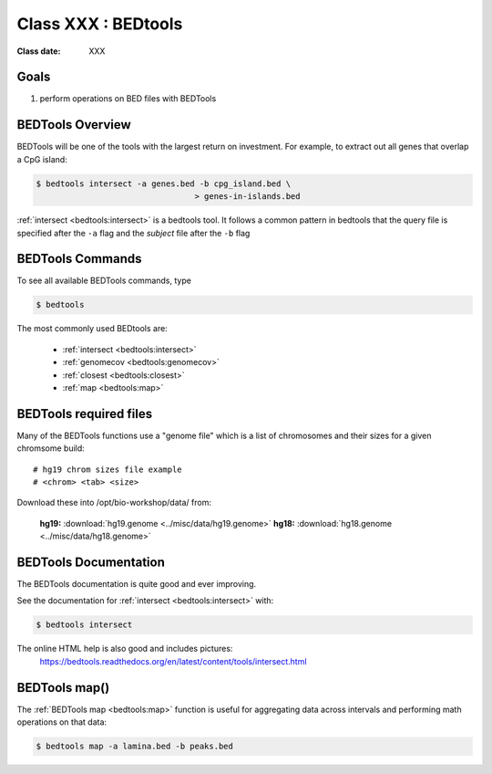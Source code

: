 ********************
Class XXX : BEDtools
********************

:Class date: XXX 

Goals
=====

#. perform operations on BED files with BEDTools

BEDTools Overview
=================

BEDTools will be one of the tools with the largest return on investment. For
example, to extract out all genes that overlap a CpG island:

.. code-block:: bash

    $ bedtools intersect -a genes.bed -b cpg_island.bed \
                                     > genes-in-islands.bed

:ref:`intersect <bedtools:intersect>` is a bedtools tool. It follows a common pattern in bedtools
that the query file is specified after the ``-a`` flag and the *subject* file
after the ``-b`` flag

BEDTools Commands
=================

To see all available BEDTools commands, type

.. code-block:: bash

    $ bedtools

The most commonly used BEDtools are:

    + :ref:`intersect <bedtools:intersect>`
    + :ref:`genomecov <bedtools:genomecov>`
    + :ref:`closest <bedtools:closest>`
    + :ref:`map <bedtools:map>`

BEDTools required files
=======================
Many of the BEDTools functions use a "genome file" which is a list of
chromosomes and their sizes for a given chromsome build::

    # hg19 chrom sizes file example
    # <chrom> <tab> <size>

Download these into /opt/bio-workshop/data/ from:

    **hg19:** :download:`hg19.genome <../misc/data/hg19.genome>`
    **hg18:** :download:`hg18.genome <../misc/data/hg18.genome>`


BEDTools Documentation
======================

The BEDTools documentation is quite good and ever improving.

See the documentation for :ref:`intersect <bedtools:intersect>` with:

.. code-block:: bash

    $ bedtools intersect

The online HTML help is also good and includes pictures: 
 https://bedtools.readthedocs.org/en/latest/content/tools/intersect.html


BEDTools map()
==============
The :ref:`BEDTools map <bedtools:map>` function is useful for aggregating
data across intervals and performing math operations on that data:

.. code-block:: bash

    $ bedtools map -a lamina.bed -b peaks.bed


